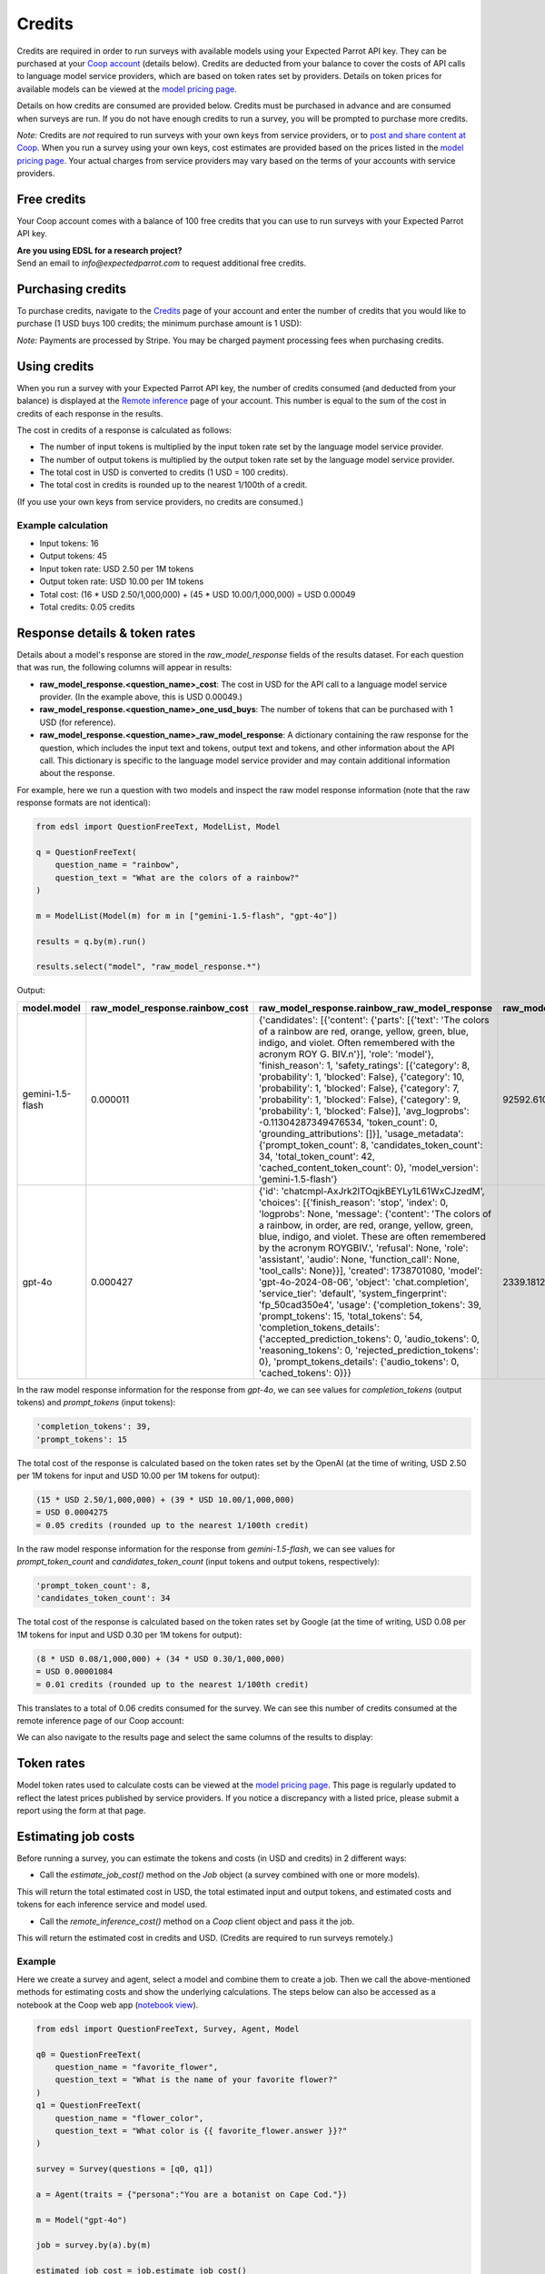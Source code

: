 .. _credits:

Credits
=======

Credits are required in order to run surveys with available models using your Expected Parrot API key.
They can be purchased at your `Coop account <https://www.expectedparrot.com/login>`_ (details below).
Credits are deducted from your balance to cover the costs of API calls to language model service providers, which are based on token rates set by providers.
Details on token prices for available models can be viewed at the `model pricing page <https://www.expectedparrot.com/getting-started/coop-pricing>`_.

Details on how credits are consumed are provided below. 
Credits must be purchased in advance and are consumed when surveys are run. 
If you do not have enough credits to run a survey, you will be prompted to purchase more credits.

*Note:* Credits are *not* required to run surveys with your own keys from service providers, or to `post and share content at Coop <https://www.expectedparrot.com/content/explore>`_.
When you run a survey using your own keys, cost estimates are provided based on the prices listed in the `model pricing page <https://www.expectedparrot.com/getting-started/coop-pricing>`_.
Your actual charges from service providers may vary based on the terms of your accounts with service providers.


Free credits
------------

Your Coop account comes with a balance of 100 free credits that you can use to run surveys with your Expected Parrot API key.

| **Are you using EDSL for a research project?**
| Send an email to *info@expectedparrot.com* to request additional free credits.


Purchasing credits
------------------

To purchase credits, navigate to the `Credits <https://www.expectedparrot.com/home/credits>`_ page of your account and enter the number of credits that you would like to purchase
(1 USD buys 100 credits; the minimum purchase amount is 1 USD):

.. image:: static/home-credits.png
   :alt: Purchase credits
   :align: center


.. html::

    <br>


*Note:*
Payments are processed by Stripe. 
You may be charged payment processing fees when purchasing credits.


Using credits
-------------

When you run a survey with your Expected Parrot API key, the number of credits consumed (and deducted from your balance) is displayed at the `Remote inference <https://www.expectedparrot.com/home/remote-inference>`_ page of your account.
This number is equal to the sum of the cost in credits of each response in the results.

The cost in credits of a response is calculated as follows:

- The number of input tokens is multiplied by the input token rate set by the language model service provider.
- The number of output tokens is multiplied by the output token rate set by the language model service provider.
- The total cost in USD is converted to credits (1 USD = 100 credits).
- The total cost in credits is rounded up to the nearest 1/100th of a credit.

(If you use your own keys from service providers, no credits are consumed.)


Example calculation
^^^^^^^^^^^^^^^^^^^

- Input tokens: 16
- Output tokens: 45
- Input token rate: USD 2.50 per 1M tokens
- Output token rate: USD 10.00 per 1M tokens
- Total cost: (16 * USD 2.50/1,000,000) + (45 * USD 10.00/1,000,000) = USD 0.00049 
- Total credits: 0.05 credits


Response details & token rates
------------------------------

Details about a model's response are stored in the `raw_model_response` fields of the results dataset.
For each question that was run, the following columns will appear in results:

* **raw_model_response.<question_name>_cost**: The cost in USD for the API call to a language model service provider. (In the example above, this is USD 0.00049.)
* **raw_model_response.<question_name>_one_usd_buys**: The number of tokens that can be purchased with 1 USD (for reference).
* **raw_model_response.<question_name>_raw_model_response**: A dictionary containing the raw response for the question, which includes the input text and tokens, output text and tokens, and other information about the API call. This dictionary is specific to the language model service provider and may contain additional information about the response.


For example, here we run a question with two models and inspect the raw model response information (note that the raw response formats are not identical):

.. code-block:: python

    from edsl import QuestionFreeText, ModelList, Model

    q = QuestionFreeText(
        question_name = "rainbow",
        question_text = "What are the colors of a rainbow?"
    )

    m = ModelList(Model(m) for m in ["gemini-1.5-flash", "gpt-4o"])

    results = q.by(m).run()

    results.select("model", "raw_model_response.*")


Output:

.. list-table::
   :header-rows: 1

   * - model.model
     - raw_model_response.rainbow_cost
     - raw_model_response.rainbow_raw_model_response
     - raw_model_response.rainbow_one_usd_buys
   * - gemini-1.5-flash
     - 0.000011	
     - {'candidates': [{'content': {'parts': [{'text': 'The colors of a rainbow are red, orange, yellow, green, blue, indigo, and violet. Often remembered with the acronym ROY G. BIV.\n'}], 'role': 'model'}, 'finish_reason': 1, 'safety_ratings': [{'category': 8, 'probability': 1, 'blocked': False}, {'category': 10, 'probability': 1, 'blocked': False}, {'category': 7, 'probability': 1, 'blocked': False}, {'category': 9, 'probability': 1, 'blocked': False}], 'avg_logprobs': -0.11304287349476534, 'token_count': 0, 'grounding_attributions': []}], 'usage_metadata': {'prompt_token_count': 8, 'candidates_token_count': 34, 'total_token_count': 42, 'cached_content_token_count': 0}, 'model_version': 'gemini-1.5-flash'}	
     - 92592.610340
   * - gpt-4o	
     - 0.000427	
     - {'id': 'chatcmpl-AxJrk2lTOqjkBEYLy1L61WxCJzedM', 'choices': [{'finish_reason': 'stop', 'index': 0, 'logprobs': None, 'message': {'content': 'The colors of a rainbow, in order, are red, orange, yellow, green, blue, indigo, and violet. These are often remembered by the acronym ROYGBIV.', 'refusal': None, 'role': 'assistant', 'audio': None, 'function_call': None, 'tool_calls': None}}], 'created': 1738701080, 'model': 'gpt-4o-2024-08-06', 'object': 'chat.completion', 'service_tier': 'default', 'system_fingerprint': 'fp_50cad350e4', 'usage': {'completion_tokens': 39, 'prompt_tokens': 15, 'total_tokens': 54, 'completion_tokens_details': {'accepted_prediction_tokens': 0, 'audio_tokens': 0, 'reasoning_tokens': 0, 'rejected_prediction_tokens': 0}, 'prompt_tokens_details': {'audio_tokens': 0, 'cached_tokens': 0}}}	
     - 2339.181287


In the raw model response information for the response from *gpt-4o*, we can see values for `completion_tokens` (output tokens) and `prompt_tokens` (input tokens):

.. code-block:: text

    'completion_tokens': 39, 
    'prompt_tokens': 15 


The total cost of the response is calculated based on the token rates set by the OpenAI (at the time of writing, USD 2.50 per 1M tokens for input and USD 10.00 per 1M tokens for output):

.. code-block:: text

    (15 * USD 2.50/1,000,000) + (39 * USD 10.00/1,000,000) 
    = USD 0.0004275 
    = 0.05 credits (rounded up to the nearest 1/100th credit)


In the raw model response information for the response from *gemini-1.5-flash*, we can see values for `prompt_token_count` and `candidates_token_count` (input tokens and output tokens, respectively):

.. code-block:: text

    'prompt_token_count': 8, 
    'candidates_token_count': 34


The total cost of the response is calculated based on the token rates set by Google (at the time of writing, USD 0.08 per 1M tokens for input and USD 0.30 per 1M tokens for output):

.. code-block:: text

    (8 * USD 0.08/1,000,000) + (34 * USD 0.30/1,000,000) 
    = USD 0.00001084
    = 0.01 credits (rounded up to the nearest 1/100th credit)


This translates to a total of 0.06 credits consumed for the survey.
We can see this number of credits consumed at the remote inference page of our Coop account:

.. image:: static/update_image.png
  :alt: Coop remote inference jobs page
  :align: center
  

.. raw:: html

  <br><br>


We can also navigate to the results page and select the same columns of the results to display:

.. image:: static/update_image.png
  :alt: Coop remote inference jobs page
  :align: center
  

.. raw:: html

  <br><br>



Token rates 
-----------

Model token rates used to calculate costs can be viewed at the `model pricing page <https://www.expectedparrot.com/getting-started/coop-pricing>`_.
This page is regularly updated to reflect the latest prices published by service providers.
If you notice a discrepancy with a listed price, please submit a report using the form at that page.


Estimating job costs
--------------------

Before running a survey, you can estimate the tokens and costs (in USD and credits) in 2 different ways:

* Call the `estimate_job_cost()` method on the `Job` object (a survey combined with one or more models).

This will return the total estimated cost in USD, the total estimated input and output tokens, and estimated costs and tokens for each inference service and model used. 

* Call the `remote_inference_cost()` method on a `Coop` client object and pass it the job.

This will return the estimated cost in credits and USD. (Credits are required to run surveys remotely.)


Example
^^^^^^^

Here we create a survey and agent, select a model and combine them to create a job. 
Then we call the above-mentioned methods for estimating costs and show the underlying calculations.
The steps below can also be accessed as a notebook at the Coop web app (`notebook view <https://www.expectedparrot.com/content/c379241a-7039-4505-8d42-4c909a54c6e0>`_).

.. code-block:: python

    from edsl import QuestionFreeText, Survey, Agent, Model

    q0 = QuestionFreeText(
        question_name = "favorite_flower",
        question_text = "What is the name of your favorite flower?"
    )
    q1 = QuestionFreeText(
        question_name = "flower_color",
        question_text = "What color is {{ favorite_flower.answer }}?"
    )

    survey = Survey(questions = [q0, q1])

    a = Agent(traits = {"persona":"You are a botanist on Cape Cod."})

    m = Model("gpt-4o")

    job = survey.by(a).by(m)

    estimated_job_cost = job.estimate_job_cost()
    estimated_job_cost


Output:

.. code-block:: text

    {'estimated_total_cost': 0.0009175000000000001,
     'estimated_total_input_tokens': 91,
     'estimated_total_output_tokens': 69,
     'model_costs': [{'inference_service': 'openai',
       'model': 'gpt-4o',
       'estimated_cost': 0.0009175000000000001,
       'estimated_input_tokens': 91,
       'estimated_output_tokens': 69}]}


The `estimated_total_cost` is the total cost in USD to run the job, and the `estimated_total_input_tokens` and `estimated_total_output_tokens` are the estimated total input and output tokens, respectively for all the prompts in the survey.

To get the estimated cost in credits to run the job remotely we can call the `remote_inference_cost()` method on a `Coop` client object and pass it the job:

.. code-block:: python

    from edsl import Coop

    coop = Coop()

    estimated_remote_inference_cost = coop.remote_inference_cost(job) # using the job object from above
    estimated_remote_inference_cost


Output:

.. code-block:: text

    {'credits': 0.1, 'usd': 0.00092}    


Formula details
^^^^^^^^^^^^^^^

Total job costs are estimated by performing the following calculation for each set of question prompts in the survey and summing the results:

1. Estimate the input tokens.

    * Compute the number of characters in the `user_prompt` and `system_prompt`, with any `Agent` and `Scenario` data piped in. (*Note:* Previous answers cannot be piped in because they are not available until the survey is run; they are left as Jinja-bracketed variables in the prompts for purposes of estimating tokens and costs.)
    * Apply a piping multiplier of 2 to the number of characters in the user prompt if it has an answer piped in from a previous question (i.e., if the question has Jinja braces that cannot be filled in before the survey is run). Otherwise, apply a multiplier of 1.
    * Convert the number of characters into the number of input tokens using a conversion factor of 4 characters per token, rounding down to the nearest whole number. (This approximation was `established by OpenAI <https://help.openai.com/en/articles/4936856-what-are-tokens-and-how-to-count-them>`_.)

2. Estimate the output tokens.

    * Apply a multiplier of 0.75 to the number of input tokens, rounding up to the nearest whole number.

3. Apply the token rates for the model and inference service.

    * Find the model and inference service for the question in the `model pricing page <https://www.expectedparrot.com/getting-started/coop-pricing>`_:

        Total cost in USD = (input tokens * input token rate) + (output tokens * output token rate)

    * If a model and inference service are not found, use the following fallback token rates (for a low-cost OpenAI model) (you will see a warning message that actual model rates were not found):

        * USD 0.60 per 1M input tokens
        * USD 0.15 per 1M ouput tokens

4. Convert the total cost in USD to credits.

    * Total cost in credits = total cost in USD * 100, rounded up to the nearest 1/100th credit.

Then sum the costs for all question prompts to get the total cost of the job.


Calculations
^^^^^^^^^^^^

Here we show the calculations for the examples above.

We can call the `show_prompts()` method on the job object to see the prompts for each question in the survey:

.. code-block:: python

    job.show_prompts()


Output:

.. list-table::
   :header-rows: 1

   * - user_prompt
     - system_prompt
   * - What is the name of your favorite flower?
     - You are answering questions as if you were a human. Do not break character.  
       Your traits: {'persona': 'You are a botanist on Cape Cod.'}
   * - What color is {{ answer }}?
     - You are answering questions as if you were a human. Do not break character.  
       Your traits: {'persona': 'You are a botanist on Cape Cod.'}


Here we count the characters in each user prompt and system prompt:

.. code-block:: python

    q0_user_prompt_characters = len("What is the name of your favorite flower?")
    q0_user_prompt_characters


Output:

.. code-block:: text

    41


.. code-block:: python 

    q0_system_prompt_characters = len("You are answering questions as if you were a human. Do not break character. Your traits: {'persona': 'You are a botanist on Cape Cod.'}")
    q0_system_prompt_characters


Output:

.. code-block:: text

    135


We apply the piping multiplier of 2 to the number of characters in the user prompt for q1 because the answer to q0 is piped in:

.. code-block:: python

    q1_user_prompt_characters = len("What color is {{ answer }}?") * 2
    q1_user_prompt_characters


Output:

.. code-block:: text

    54


The system prompt characters are identical for the single agent used with the questions:

.. code-block:: python

    q1_system_prompt_characters = len("You are answering questions as if you were a human. Do not break character. Your traits: {'persona': 'You are a botanist on Cape Cod.'}")
    q1_system_prompt_characters


Output:

.. code-block:: text

    135


Here we estimate the input and output tokens for each set of prompts:

.. code-block:: python

    q0_input_tokens = (q0_user_prompt_characters + q0_system_prompt_characters) // 4
    q0_input_tokens


Output:

.. code-block:: text

    44


.. code-block:: python

    q0_output_tokens = ceil(0.75 * q0_input_tokens) 
    q0_output_tokens


Output:

.. code-block:: text

    33


.. code-block:: python

    q1_input_tokens = (q1_user_prompt_characters + q1_system_prompt_characters) // 4
    q1_input_tokens


Output:

.. code-block:: text

    47


.. code-block:: python

    q1_output_tokens = ceil(0.75 * q1_input_tokens) 
    q1_output_tokens


Output:

.. code-block:: text

    36


The total input tokens and output tokens for the job are:

.. code-block:: python

    total_input_tokens = q0_input_tokens + q1_input_tokens
    total_input_tokens


Output:

.. code-block:: text

    91


.. code-block:: python

    total_output_tokens = q0_output_tokens + q1_output_tokens
    total_output_tokens


Output:

.. code-block:: text

    69


Next we apply the token rates for the model:

.. code-block:: python

    q0_tokens_cost = (2.50/1000000 * q0_input_tokens) + (10.00/1000000 * q0_output_tokens)
    q0_tokens_cost


Output:

.. code-block:: text

    0.00044000000000000007


.. code-block:: python

    q1_tokens_cost = (2.50/1000000 * q1_input_tokens) + (10.00/1000000 * q1_output_tokens)
    q1_tokens_cost


Output:

.. code-block:: text

    0.00047750000000000006


The total cost of the job is:

.. code-block:: python

    total_cost_usd = q0_tokens_cost + q1_tokens_cost
    total_cost_usd


Output:

.. code-block:: text

    0.0009175000000000001


We convert the total cost in USD to credits:

.. code-block:: python

    q0_credits = ceil(q0_tokens_cost * 100 * 100) / 100
    q0_credits


Output:

.. code-block:: text

    0.05


.. code-block:: python

    q1_credits = ceil(q1_tokens_cost * 100 * 100) / 100
    q1_credits


Output:

.. code-block:: text

    0.05


We calculate the total cost in credits:

.. code-block:: python

    total_credits = q0_credits + q1_credits
    total_credits


Output:

.. code-block:: text

    0.1


The total cost of the job is 0.00092 USD and 0.1 credits.


Refunds
-------

Please send an email to *info@expectedparrot.com* if you have any questions about credits or refunds, or need assistance with your account.